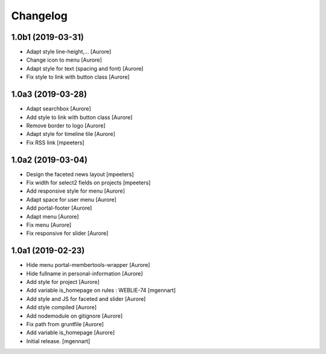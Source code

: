 Changelog
=========


1.0b1 (2019-03-31)
------------------

- Adapt style line-height,...
  [Aurore]

- Change icon to menu
  [Aurore]

- Adapt style for text (spacing and font)
  [Aurore]

- Fix style to link with button class
  [Aurore]


1.0a3 (2019-03-28)
------------------

- Adapt searchbox
  [Aurore]

- Add style to link with button class
  [Aurore]

- Remove border to logo
  [Aurore]

- Adapt style for timeline tile
  [Aurore]

- Fix RSS link
  [mpeeters]


1.0a2 (2019-03-04)
------------------

- Design the faceted news layout
  [mpeeters]

- Fix width for select2 fields on projects
  [mpeeters]

- Add responsive style for menu
  [Aurore]

- Adapt space for user menu
  [Aurore]

- Add portal-footer
  [Aurore]

- Adapt menu
  [Aurore]

- Fix menu
  [Aurore]

- Fix responsive for slider
  [Aurore]


1.0a1 (2019-02-23)
------------------

- Hide menu portal-membertools-wrapper
  [Aurore]

- Hide fullname in personal-information
  [Aurore]

- Add style for project
  [Aurore]

- Add variable is_homepage on rules : WEBLIE-74
  [mgennart]

- Add style and JS for faceted and slider
  [Aurore]

- Add style compiled
  [Aurore]

- Add nodemodule on gitignore
  [Aurore]

- Fix path from gruntfile
  [Aurore]

- Add variable is_homepage
  [Aurore]

- Initial release.
  [mgennart]
